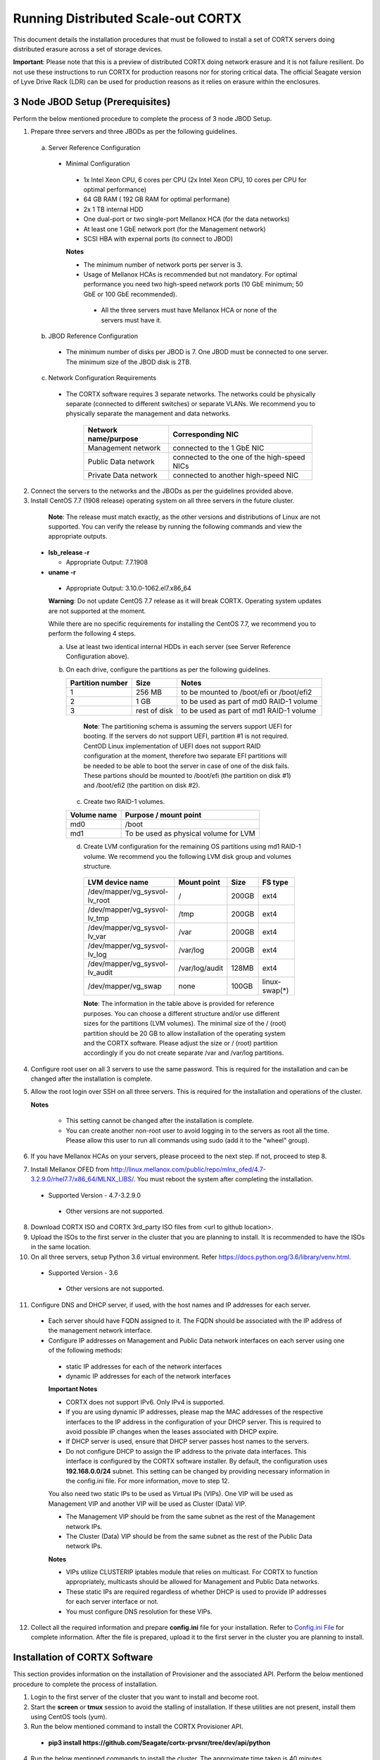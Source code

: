###################################
Running Distributed Scale-out CORTX 
###################################
This document details the installation procedures that must be followed to install a set of CORTX servers doing distributed erasure across a set of storage devices.

**Important**: Please note that this is a preview of distributed CORTX doing network erasure and it is not failure resilient. Do not use these instructions to run CORTX for production reasons nor for storing critical data. The official Seagate version of Lyve Drive Rack (LDR) can be used for production reasons as it relies on erasure within the enclosures.

*********************************
3 Node JBOD Setup (Prerequisites)
*********************************

Perform the below mentioned procedure to complete the process of 3 node JBOD Setup.

1. Prepare three servers and three JBODs as per the following guidelines.

 a. Server Reference Configuration

  - Minimal Configuration

   - 1x Intel Xeon CPU, 6 cores per CPU (2x Intel Xeon CPU, 10 cores per CPU for optimal performance)

   - 64 GB RAM ( 192 GB RAM for optimal performane)

   - 2x 1 TB internal HDD

   - One dual-port or two single-port Mellanox HCA (for the data networks)

   - At least one 1 GbE network port (for the Management network)

   - SCSI HBA with expernal ports (to connect to JBOD)

   **Notes**

   - The minimum number of network ports per server is 3.

   - Usage of Mellanox HCAs is recommended but not mandatory. For optimal performance you need two high-speed network ports (10 GbE minimum; 50 GbE or 100 GbE recommended).

    - All the three servers must have Mellanox HCA or none of the servers must have it.

 b. JBOD Reference Configuration

  - The minimum number of disks per JBOD is 7. One JBOD must be connected to one server. The minimum size of the JBOD disk is 2TB.

 c. Network Configuration Requirements

  - The CORTX software requires 3 separate networks. The networks could be physically separate (connected to different switches) or separate VLANs. We recommend you to physically separate the management and data networks.

         +--------------------------+---------------------------------------------+
         | **Network name/purpose** | **Corresponding NIC**                       |
         +--------------------------+---------------------------------------------+
         | Management network       | connected to the 1 GbE NIC                  |
         +--------------------------+---------------------------------------------+
         | Public Data network      | connected to the one of the high-speed NICs |
         +--------------------------+---------------------------------------------+
         | Private Data network     | connected to another high-speed NIC         |
         +--------------------------+---------------------------------------------+

2. Connect the servers to the networks and the JBODs as per the guidelines provided above.

3. Install CentOS 7.7 (1908 release) operating system on all three servers in the future cluster.

  **Note**: The release must match exactly, as the other versions and distributions of Linux are not supported. You can verify the release by running the following commands and view the appropriate outputs.
  
 - **lsb_release -r**

   - Appropriate Output: 7.7.1908

 - **uname -r**

  - Appropriate Output: 3.10.0-1062.el7.x86_64
  
  **Warning**: Do not update CentOS 7.7 release as it will break CORTX. Operating system updates are not supported at the moment.

  While there are no specific requirements for installing the CentOS 7.7, we recommend you to perform the following 4 steps.

  a. Use at least two identical internal HDDs in each server (see Server Reference Configuration above).

  b. On each drive, configure the partitions as per the following guidelines.

     +-----------------------+-------------+-------------------------------------------+
     | **Partition number**  |  **Size**   |        **Notes**                          |
     |                       |             |                                           |
     +-----------------------+-------------+-------------------------------------------+
     |     1                 | 256 MB      | to be mounted to /boot/efi or /boot/efi2  |
     +-----------------------+-------------+-------------------------------------------+
     |     2                 |  1 GB       | to be used as part of md0 RAID-1 volume   |
     +-----------------------+-------------+-------------------------------------------+
     |     3                 | rest of     | to be used as part of md1 RAID-1 volume   |
     |                       | disk        |                                           |
     +-----------------------+-------------+-------------------------------------------+

    **Note**: The partitioning schema is assuming the servers support UEFI for booting. If the servers do not support UEFI, partition #1 is not required. CentOD Linux implementation of UEFI does not support RAID configuration at the moment, therefore two separate EFI partitions will be needed to be able to boot the server in case of one of the disk fails. These partions should be mounted to /boot/efi (the partition on disk #1) and /boot/efi2 (the partition on disk #2).
    
   c. Create two RAID-1 volumes.

   +------------------+------------------------------------------+
   | **Volume name**  |   **Purpose / mount point**              |
   |                  |                                          |
   +------------------+------------------------------------------+
   |  md0             |  /boot                                   |
   +------------------+------------------------------------------+
   |  md1             |  To be used as physical volume for LVM   |
   +------------------+------------------------------------------+

   d. Create LVM configuration for the remaining OS partitions using md1 RAID-1 volume. We recommend you the following LVM disk group and volumes structure.

    +--------------------------------+-----------------+----------+--------------+
    |    **LVM device name**         | **Mount point** | **Size** | **FS type**  |
    |                                |                 |          |              |
    +--------------------------------+-----------------+----------+--------------+
    | /dev/mapper/vg_sysvol-lv_root  | /               | 200GB    | ext4         |
    +--------------------------------+-----------------+----------+--------------+
    | /dev/mapper/vg_sysvol-lv_tmp   | /tmp            | 200GB    | ext4         |
    +--------------------------------+-----------------+----------+--------------+
    | /dev/mapper/vg_sysvol-lv_var   | /var            | 200GB    | ext4         |
    +--------------------------------+-----------------+----------+--------------+
    | /dev/mapper/vg_sysvol-lv_log   | /var/log        | 200GB    | ext4         |
    +--------------------------------+-----------------+----------+--------------+
    | /dev/mapper/vg_sysvol-lv_audit | /var/log/audit  | 128MB    | ext4         |
    +--------------------------------+-----------------+----------+--------------+
    | /dev/mapper/vg_swap            | none            | 100GB    | linux-swap(*)|
    +--------------------------------+-----------------+----------+--------------+

    **Note**: The information in the table above is provided for reference purposes. You can choose a different structure and/or use different sizes for the partitions (LVM volumes). The minimal size of the / (root) partition should be 20 GB to allow installation of the operating system and the CORTX software. Please adjust the size or / (root) partition accordingly if you do not create separate /var and /var/log partitions.
    
4. Configure root user on all 3 servers to use the same password. This is required for the installation and can be changed after the installation is complete.

5. Allow the root login over SSH on all three servers. This is required for the installation and operations of the cluster.

   **Notes**

    - This setting cannot be changed after the installation is complete.

    - You can create another non-root user to avoid logging in to the servers as root all the time. Please allow this user to run all commands using sudo (add it to the "wheel" group).
    
6. If you have Mellanox HCAs on your servers, please proceed to the next step. If not, proceed to step 8.

7. Install Mellanox OFED from http://linux.mellanox.com/public/repo/mlnx_ofed/4.7-3.2.9.0/rhel7.7/x86_64/MLNX_LIBS/. You must reboot the system after completing the installation.

  - Supported Version - 4.7-3.2.9.0

   - Other versions are not supported.

8. Download CORTX ISO and CORTX 3rd_party ISO files from <url to github location>.

9. Upload the ISOs to the first server in the cluster that you are planning to install. It is recommended to have the ISOs in the same location.

10. On all three servers, setup Python 3.6 virtual environment. Refer https://docs.python.org/3.6/library/venv.html.

   - Supported Version - 3.6
   
    - Other versions are not supported.
    
11. Configure DNS and DHCP server, if used, with the host names and IP addresses for each server.

  - Each server should have FQDN assigned to it. The FQDN should be associated with the IP address of the management network interface.

  - Configure IP addresses on Management and Public Data network interfaces on each server using one of the following methods:

   - static IP addresses for each of the network interfaces

   - dynamic IP addresses for each of the network interfaces

   **Important Notes**

   - CORTX does not support IPv6. Only IPv4 is supported.

   - If you are using dynamic IP addresses, please map the MAC addresses of the respective interfaces to the IP address in the configuration of your DHCP server. This is required to avoid possible IP changes when the leases associated with DHCP expire.

   - If DHCP server is used, ensure that DHCP server passes host names to the servers.

   - Do not configure DHCP to assign the IP address to the private data interfaces. This interface is configured by the CORTX software installer. By default, the configuration uses **192.168.0.0/24** subnet. This setting can be changed by providing necessary information in the config.ini file. For more information, move to step 12.

   You also need two static IPs to be used as Virtual IPs (VIPs). One VIP will be used as Management VIP and another VIP will be used as Cluster (Data) VIP.

   - The Management VIP should be from the same subnet as the rest of the Management network IPs.

   - The Cluster (Data) VIP should be from the same subnet as the rest of the Public Data network IPs.

   **Notes**
 
   - VIPs utilize CLUSTERIP iptables module that relies on multicast. For CORTX to function appropriately, multicasts should be allowed for Management and Public Data networks.


   - These static IPs are required regardless of whether DHCP is used to provide IP addresses for each server interface or not.

   - You must configure DNS resolution for these VIPs.
   
12. Collect all the required information and prepare **config.ini** file for your installation. Refer to `Config.ini File <https://github.com/Seagate/cortx/blob/main/doc/Description%20of%20config.ini.rst>`_ for complete information. After the file is prepared, upload it to the first server in the cluster you are planning to install.

******************************
Installation of CORTX Software
******************************

This section provides information on the installation of Provisioner and the associated API. Perform the below mentioned procedure to complete the process of installation.

1. Login to the first server of the cluster that you want to install and become root.

2. Start the **screen** or **tmux** session to avoid the stalling of installation. If these utilities are not present, install them using CentOS tools (yum).

3. Run the below mentioned command to install the CORTX Provisioner API.

 - **pip3 install https://github.com/Seagate/cortx-prvsnr/tree/dev/api/python**

4. Run the below mentioned commands to install the cluster. The approximate time taken is 40 minutes.

  ::

   provisioner setup_jbod --source iso --iso-cortx <path_to_CORTX_ISO> \
    --iso-cortx-deps <path_to_3rd_party_ISO> \
    --ha --logfile --logfile-filename <path_to_logfile> \
    --config-path <path_to_config.ini> srvnode-1:<server-1_fqdn> \
    srvnode-2:<server-2_fqdn> srvnode-3:<server-3_fqdn>

  where

  ::

    --source            Installation source (only ISO files are supported at the moment)
    --iso-cortx         Path to CORTX ISO location
    --iso-cortx-deps    Path to ISO with 3rd party software
    --ha                Enable high-availability
    --logfile           Create a log file for the installation
    --logfile-filename  Path to and the name of the log file where the installation log will be written
    --config-path       Path to config.ini file
    srvnode-1:<host>    FQDN of server-1
    srvnode-2:<host>    FQDN of server-2
    srvnode-3:<host>    FQDN of server-3

  For example:

  ::

   provisioner setup_jbod --source iso --iso-cortx /root/cortx.iso \
    --iso-cortx-deps /root/prereqs.iso --ha --logfile \
    --logfile-filename ./setup.log --config-path config.ini \
    srvnode-1:srv1.test.com srvnode-2:srv2.test.com srvnode-3:srv3.test.com

5. Run the below mentioned commands to verify that the dependency components are installed successfully.

   :: 
 
    /usr/share/kibana/bin/kibana --version
    slapd -V

 - **/usr/share/elasticsearch/bin/elasticsearch --version**

 - **rabbitmqadmin --version**

 - **node --version**

 - **lfs --version**

 The output must be displayed in the following tabular format.

+---------------+-----------------------------------------------------+
| **Component** |                 **Expected output**                 |
+---------------+-----------------------------------------------------+
| kibana        | 6.8.8                                               |
+---------------+-----------------------------------------------------+
| OpenLDAP      | @(#) $OpenLDAP: slapd 2.4.44 (Jan 29 2019 17:42:45) |
|               | $mockbuild@x86-01.bsys.centos.org:/builddir/build/  |
|               | BUILD/openldap-2.4.44/openldap-2.4.44/servers/slapd |
+---------------+-----------------------------------------------------+
| ElasticSearch | Version: 6.8.8, Build: oss/                         |
|               | rpm/2f4c224/2020-03-18T23:22:18.622755Z,            |
|               | JVM: 1.8.0_242                                      |
+---------------+-----------------------------------------------------+
| RabbitMQ      | rabbitmqadmin 3.3.5                                 |
+---------------+-----------------------------------------------------+
| NodeJS        | v6.17.1                                             |
+---------------+-----------------------------------------------------+
| LFS           | lfs 2.12.3                                          |
+---------------+-----------------------------------------------------+

6. Proceed to the next section, and start the configuration procedures.
 
***************************************
I/O Configuration (Motr + HARE + S3) 
***************************************
Perform the below mentioned procedure to configure the I/O stack.

1. Update the BE tx parameters by running the below mentioned command. The **/etc/sysconfig/motr** gets configured.

 - **# m0provision config**

2. Run the below mentioned command to bootstrap the cluster.

 - **# hctl bootstrap --mkfs cluster.yaml**

  This command must be used with **mkfs** only while running it for the first time. 

3. Verify the motr utility m0crate, by creating a sample m0crate workload file and running m0crate workload. Run the below mentioned commands.

 -  **# /opt/seagate/cortx/hare/libexec/m0crate-io-conf > /tmp/m0crate-io.yaml**

 -  **# m0crate -S /tmp/m0crate-io.yaml**

Run the below mentioned command to start the cluster. This command must be used while starting the cluster from second time.

- **# hctl bootstrap –c /var/lib/hare**  

 
*****************************
Configuration of Dependencies
*****************************

The procedures that must be followed to install and configure different dependencies are mentioned below.

LDAP
====
This section describes the procedures that must be followed to configure LDAP.

Configuration
-------------

1. Navigate to **/opt/seagate/cortx/s3/install/ldap**.

2. Run **setup_ldap.sh** using the following command.

 - **./setup_ldap.sh --defaultpasswd --skipssl --forceclean**

3. After LDAP is setup on the three nodes, perform **LDAP Replication**. Refer the procedure below.

4. Configure **slapd.log** on all 3 nodes using the commands mentioned below.

 - **cp /opt/seagate/cortx/s3/install/ldap/rsyslog.d/slapdlog.conf /etc/rsyslog.d/slapdlog.conf** 
 
 - **systemctl restart slapd**

 - **systemctl restart rsyslog**

Starting Service
-----------------

- Run the following command to start the service.

 - **systemctl start slapd**

Run the following command to check the status of the service.

- **systemctl status slapd**

LDAP Replication
----------------
This section consists of the prerequisites and procedure associated with the ldap replication.

Prerequisite
^^^^^^^^^^^^

- The host name must be updated in the provider field in **config.ldif** on all the 3 nodes.

**Note**: All the commands must run successfully. The below mentioned errors must not occur.

- *no such attribute*

- *invalid syntax*

**Important**
^^^^^^^^^^^^^

You need not copy the contents of the files from this page as they are placed in the following directory.

 - **cd /opt/seagate/cortx/s3/install/ldap/replication**
 
 Edit the relevant fields as required (olcserverid.ldif and config.ldif). 

Procedure
^^^^^^^^^^
Perform the the first 4 steps on the 3 nodes with the following change in **olcseverid.ldif**.

- **olcseverrid  = 1 for node 1**

- **olcseverrid  = 2 for node 2**

- **olcseverrid  = 3 for node 3**

1. Push the unique olcserver Id.
   
   **olcserverid.ldif**

  ::

   dn: cn=config
   
   changetype: modify
   
   add: olcServerID
   
   olcServerID: 1


 **command to add -: ldapmodify -Y EXTERNAL -H ldapi:/// -f olcserverid.ldif**

2. Load the provider module.

   **syncprov_mod.ldif**

   ::

    dn: cn=module,cn=config
    
    objectClass: olcModuleList
    
    cn: module
    
    olcModulePath: /usr/lib64/openldap
    
    olcModuleLoad: syncprov.la


  **command to add - ldapadd -Y EXTERNAL -H ldapi:/// -f syncprov_mod.ldif**
  
3. Push the provider ldif for config replication.

   **syncprov_config.ldif**

 ::

  dn: olcOverlay=syncprov,olcDatabase={0}config,cn=config

  objectClass: olcOverlayConfig

  objectClass: olcSyncProvConfig 

  olcOverlay: syncprov

  olcSpSessionLog: 100 


 **command to add - ldapadd -Y EXTERNAL -H ldapi:/// -f  syncprov_config.ldif**
 
4. Push the **Config.ldif** file.

     **config.ldif**

        ::

          dn: olcDatabase={0}config,cn=config 

          changetype: modify 

          add: olcSyncRepl 

          olcSyncRepl: rid=001

              provider=ldap://<hostname_node-1>:389/ 

              bindmethod=simple 

              binddn="cn=admin,cn=config" 

              credentials=seagate 

              searchbase="cn=config" 

              scope=sub 

              schemachecking=on 

              type=refreshAndPersist 

              retry="30 5 300 3" 

              interval=00:00:05:00

         # Enable additional providers 

         olcSyncRepl: rid=002 

            provider=ldap://<hostname_node-2>:389/ 

            bindmethod=simple 

            binddn="cn=admin,cn=config" 

            credentials=seagate 

            searchbase="cn=config" 

            scope=sub 

            schemachecking=on 

            type=refreshAndPersist 

            retry="30 5 300 3" 

            interval=00:00:05:00 

         olcSyncRepl: rid=003 

            provider=ldap://<hostname_node-3>:389/ 

            bindmethod=simple 

            binddn="cn=admin,cn=config" 

            credentials=seagate 

            searchbase="cn=config" 

            scope=sub 

            schemachecking=on 

            type=refreshAndPersist 

            retry="30 5 300 3" 

            interval=00:00:05:00 

         add: olcMirrorMode 

         olcMirrorMode: TRUE
        

        **command to add - ldapmodify -Y EXTERNAL  -H ldapi:/// -f config.ldif**
        
Perform the following steps on only one node. In this case, it must be performed on the primary node.

1. Push  the provider for data replication.

   ::

    syncprov.ldif

     dn: olcOverlay=syncprov,olcDatabase={2}mdb,cn=config 

     objectClass: olcOverlayConfig 

     objectClass: olcSyncProvConfig 

     olcOverlay: syncprov 

     olcSpSessionLog: 100


   **command to add - ldapadd -Y EXTERNAL -H ldapi:/// -f  syncprov.ldif**
   
2. Push the data replication ldif.

  **data.ldif**

  ::

    dn: olcDatabase={2}mdb,cn=config 

    changetype: modify 

    add: olcSyncRepl 

    olcSyncRepl: rid=004

       provider=ldap://< hostname_of_node_1>:389/ 

       bindmethod=simple 

       binddn="cn=admin,dc=seagate,dc=com" 

       credentials=seagate 

       searchbase="dc=seagate,dc=com" 

       scope=sub 

       schemachecking=on 

       type=refreshAndPersist 

       retry="30 5 300 3" 

       interval=00:00:05:00

     # Enable additional providers

     olcSyncRepl: rid=005

        provider=ldap://< hostname_of_node_2>:389/ 

        bindmethod=simple 

        binddn="cn=admin,dc=seagate,dc=com" 

        credentials=seagate 

        searchbase="dc=seagate,dc=com" 

        scope=sub 

        schemachecking=on 

        type=refreshAndPersist 

        retry="30 5 300 3" 

        interval=00:00:05:00 

      olcSyncRepl: rid=006   

         provider=ldap://<hostname_of_node_3>:389/ 

         bindmethod=simple 

         binddn="cn=admin,dc=seagate,dc=com" 

         credentials=seagate 

         searchbase="dc=seagate,dc=com" 

         scope=sub 

         schemachecking=on 

         type=refreshAndPersist 

         retry="30 5 300 3" 

         interval=00:00:05:00

   

       add: olcMirrorMode 

       olcMirrorMode: TRUE
  

**command to add - ldapmodify -Y EXTERNAL -H ldapi:/// -f data.ldif**

   **Note**: Update the host name in the provider field in data.ldif before running the command.

RabbitMQ
========
This section describes the procedures that must be followed to configure RabbitMQ.

Prerequisites
--------------

- Run the below mentioned script to avoid RMQ processor related errors.

 - **$ python3 /opt/seagate/cortx/provisioner/cli/pillar_encrypt** 

- The **erlang.cookie** file must be available. Run the following command to check the availability.

 - **$ cat /var/lib/rabbitmq/.erlang.cookie**
 
Configuration
-------------
1. Start the RabbitMQ server.
2. Open the required ports for rabbitmq.

 ::

  systemctl start firewalld 
  firewall-cmd --zone=public --permanent --add-port=4369/tcp 
  firewall-cmd --zone=public --permanent --add-port=25672/tcp 
  firewall-cmd --zone=public --permanent --add-port=25672/tcp 
  firewall-cmd --zone=public --permanent --add-port=5671-5672/tcp 
  firewall-cmd --zone=public --permanent --add-port=15672/tcp 
  firewall-cmd --zone=public --permanent --add-port=15672/tcp 
  firewall-cmd --zone=public --permanent --add-port=61613-61614/tcp 
  firewall-cmd --zone=public --permanent --add-port=1883/tcp 
  firewall-cmd --zone=public --permanent --add-port=8883/tcp 
  firewall-cmd --reload

Starting Service
-----------------
- Run the below mentioned command to start the server.

 - **$ systemctl start rabbitmq-server**

- Run the below mentioned command to restart the server.

 - **$ systemctl restart rabbitmq-server**

Run the below mentioned command to know the status.

 - **$ systemctl status rabbitmq-server -l**

Statsd and Kibana
=================
This section describes the procedures that must be followed to configure statsd and kibana.

- **Statsd** is used to collect metric from various sources and it runs on each node as the daemon service.

- **Kibana** is used to aggregate metrics and run on the system with csm service.

Statsd Configuration
--------------------
Run the below mentioned commands to start and enable the **statsd** service. This must be performed on every node.

- **$ systemctl start statsd**

- **$ systemctl enable statsd**

To know the status of the service, run the following command.

- **$ systemctl status statsd**

Kibana Configuration
--------------------
1. Update the **kibana.service** file on each system. By default, the service is not compatible with new systemd. Run the following command to check the compatibility.

 - **$ systemd-analyze verify /etc/systemd/system/kibana.service**

  - If above command gives a warning, replace the file with **/etc/systemd/system/kibana.service**.

  In the orignal kibana.service file, **StartLimitInterval** and **StartLimitBurst** are part of **Unit** Section but as per new systemd rule it is part of **Service** section.

 ::

  Description=Kibana
 
  [Service] 
  Type=simple 
  StartLimitInterval=30 
  StartLimitBurst=3 
  User=kibana 
  Group=kibana 
  # Load env vars from /etc/default/ and /etc/sysconfig/ if they exist. 
  # Prefixing the path with '-' makes it try to load, but if the file doesn't 
  # exist, it continues onward. 
  EnvironmentFile=-/etc/default/kibana 
  EnvironmentFile=-/etc/sysconfig/kibana 
  ExecStart=/usr/share/kibana/bin/kibana "-c /etc/kibana/kibana.yml" 
  Restart=always 
  WorkingDirectory=/ 

  [Install] WantedBy=multi-user.target
  
2. Reload the daemon on each system by running the following command.

 - **$ systemctl daemon-reload**

3. Find the active csm service (active node) by running the following command.

 - **$ systemctl status csm_agent**

4. Start kibana on the active CSM node and enable the service by running the following commands.

 - **$ systemctl start kibana**

 - **$ systemctl enable kibana**

Check the systemd status on active CSM node by running the following command.

 - **$ systemctl status kibana**
 
***************************
Configuration of Components
***************************

Configuration of different components that are part of CORTX are mentioned in the sections below.

S3 (AuthServer and HAProxy)
===========================

AuthServer
----------

The AuthServer is configured along with the installation of S3 component.

Starting Service
^^^^^^^^^^^^^^^^^

- Run the below mentioned command to start the AuthServer.

 - **systemctl start s3authserver**

- Run the below mentioned command to restart the AuthServer.

 - **systemctl restart s3authserver**
 
- Run the following command to check the status of AuthServer.

 - systemctl status s3authserver

HAProxy
--------
This section provides information on the installation and configuration associated with HAProxy.

Installation
^^^^^^^^^^^^^

1. Navigate to **/opt/seagate/cortx/s3/install/haproxy**.

2. Copy the contents of **haproxy_osver7.cfg** (**haproxy_osver8.cfg** depending on your OS version) to **/etc/haproxy/haproxy.cfg**.

Configuration
^^^^^^^^^^^^^^
Before configuring HAProxy, check the number of S3 instances using **hctl status**. The hctl status would be similar to the below content.

::

 Profile: 0x7000000000000001:0xc0Data pools:
 0x6f00000000000001:0xc1Services:    sm18-r20.pun.seagate.com    [started]
 hax        0x7200000000000001:0x84  192.168.20.18@o2ib:12345:1:1    [started]  
 confd      0x7200000000000001:0x87  192.168.20.18@o2ib:12345:2:1    [started]  
 ioservice  0x7200000000000001:0x8a  192.168.20.18@o2ib:12345:2:2    [started]  
 s3server   0x7200000000000001:0xae  192.168.20.18@o2ib:12345:3:1    [started]  
 s3server   0x7200000000000001:0xb1  192.168.20.18@o2ib:12345:3:2    [started]  
 s3server   0x7200000000000001:0xb4  192.168.20.18@o2ib:12345:3:3    [started]  
 s3server   0x7200000000000001:0xb7  192.168.20.18@o2ib:12345:3:4    [unknown]  
 m0_client  0x7200000000000001:0xba  192.168.20.18@o2ib:12345:4:1    [unknown]  
 m0_client  0x7200000000000001:0xbd  192.168.20.18@o2ib:12345:4:2    sm10-
 r20.pun.seagate.com    [started]  hax        0x7200000000000001:0x6   
 192.168.20.10@o2ib:12345:1:1    [started]  confd      0x7200000000000001:0x9   
 192.168.20.10@o2ib:12345:2:1    [started]  ioservice  0x7200000000000001:0xc   
 192.168.20.10@o2ib:12345:2:2    [started]  s3server   0x7200000000000001:0x30  
 192.168.20.10@o2ib:12345:3:1    [started]  s3server   0x7200000000000001:0x33  
 192.168.20.10@o2ib:12345:3:2    [started]  s3server   0x7200000000000001:0x36  
 192.168.20.10@o2ib:12345:3:3    [started]  s3server   0x7200000000000001:0x39  
 192.168.20.10@o2ib:12345:3:4    [unknown]  m0_client  0x7200000000000001:0x3c  
 192.168.20.10@o2ib:12345:4:1    [unknown]  m0_client  0x7200000000000001:0x3f  
 192.168.20.10@o2ib:12345:4:2    sm11-r20.pun.seagate.com  (RC)    [started]  
 hax        0x7200000000000001:0x45  192.168.20.11@o2ib:12345:1:1    [started]  
 confd      0x7200000000000001:0x48  192.168.20.11@o2ib:12345:2:1    [started]  
 ioservice  0x7200000000000001:0x4b  192.168.20.11@o2ib:12345:2:2    [started]  
 s3server   0x7200000000000001:0x6f  192.168.20.11@o2ib:12345:3:1    [started]  
 s3server   0x7200000000000001:0x72  192.168.20.11@o2ib:12345:3:2    [started]  
 s3server   0x7200000000000001:0x75  192.168.20.11@o2ib:12345:3:3    [started]  
 s3server   0x7200000000000001:0x78  192.168.20.11@o2ib:12345:3:4    [unknown]  
 m0_client  0x7200000000000001:0x7b  192.168.20.11@o2ib:12345:4:1    [unknown]  
 m0_client  0x7200000000000001:0x7e  192.168.20.11@o2ib:12345:4:2
 
From the above result, it can be seen that each node has 4 s3server instances. Hence, each HAProxy will be configured with 4 (s3 instances) x 3 (nodes) = 12 S3 instances in the HAProxy’s  **backend** section of app-main. Let us consider this value of number of S3 instances per node as **N**. Perform the steps mentioned below to configure **N**.

1. Open **/etc/haproxy/haproxy.cfg** from the active node, and navigate to the **backend app-main** section.

2. Locate the S3 instance - **server s3-instance-1 0.0.0.0:28081 check maxconn 110**. Add **N – 1**. In case of VM, if the number of S3 instances per node is 1, then three steps (2,3,4) including this will be skipped.

3. Name instances uniquely **(s3-instance-x)** and increment **x** by 1, for every instance.

4. Increment the port number (**28081**) for the next 3 instances, by 1. 

5. Navigate to **backend s3-auth** section, and comment out the **HAProxy Monitoring Config** section if present.

6. Copy the **haproxy.cfg** to the other server nodes at the same location - **/etc/haproxy/haproxy.cfg**. 

7. Configure haproxy logs on all the nodes by running the following commands.

 - **mkdir /etc/haproxy/errors/** 

 - **cp /opt/seagate/cortx/s3/install/haproxy/503.http /etc/haproxy/errors/**

 - **cp /opt/seagate/cortx/s3/install/haproxy/logrotate/haproxy /etc/logrotate.d/haproxy** 

 - **cp /opt/seagate/cortx/s3/install/haproxy/rsyslog.d/haproxy.conf /etc/rsyslog.d/haproxy.conf** 

 - **rm -rf /etc/cron.daily/logrotate** 

 - **cp /opt/seagate/cortx/s3/install/haproxy/logrotate/logrotate /etc/cron.hourly/logrotate** 

 - **systemctl restart rsyslog** 

 - **systemctl restart haproxy** 

 - **systemctl status haproxy**
 
Starting Service
^^^^^^^^^^^^^^^^^
 
- Run the below mentioned command to start the HAProxy services.

 - **systemctl start haproxy**
 
- Run the below mentioned command to check the status of HAProxy services.

 - **systemctl status haproxy**

SSPL
====

The prerequisites and different procedures associated with the configuration of SSPL component are mentioned below.

Initial Steps
--------------

- Run the below mentioned command to ensure that RabbitMQ server and SSPL rpms are installed.

  ::
  
   $ rpm -qa | grep -E "cortx|rabbitmq" 
   cortx-libsspl_sec-xxxxxxxxxxxxxxxxxxxxx 
   cortx-sspl-xxxxxxxxxxxxxxxxxxxxx 
   cortx-libsspl_sec-method_none-xxxxxxxxxxxxxxxxxxxxx 
   cortx-sspl-test-xxxxxxxxxxxxxxxxxxxxx 
   cortx-prvsnr-cli-xxxxxxxxxxxxxxxxxxxxx 
   cortx-prvsnr-xxxxxxxxxxxxxxxxxxxxx 
   cortx-py-utils-xxxxxxxxxxxxxxxxxxxxx rabbitmq-server-xxxxxxxxxxxxxxxxxxxxx
   
- Run the below mentioned command to ensure that the RabbitMq-server is running and active.

 - **$ systemctl status rabbitmq-server**

- Run the below mentioned command to ensure that the consul agent is running.

 - **$ ps -aux | grep "consul"**
 
Configuration
-------------
Run the below mentioned commands to configure SSPL.

- **$ /opt/seagate/cortx/sspl/bin/sspl_setup post_install -p LDR_R1**

- **$ /opt/seagate/cortx/sspl/bin/sspl_setup init -r cortx**

- **$ /opt/seagate/cortx/sspl/bin/sspl_setup config -f**


Starting Service
-----------------
- Run the following to start the SSPL service.

 - **$ systemctl start sspl-ll**

- Run the following to restart the SSPL service.

 - **$ systemctl restart sspl-ll**

Run the following command to know the status of the SSPL service.

 - **$ systemctl status sspl-ll -l**
 
Verification
------------
Perform sanity test and ensure that the SSPL configuration is accurate. Run the following commands to perform the test.

- **$ /opt/seagate/cortx/sspl/bin/sspl_setup check**

- **$ /opt/seagate/cortx/sspl/bin/sspl_setup test self**

CSM
===

The prerequisites and different procedures associated with the configuration of CSM component are mentioned below.

Configuration
-------------

Execute the below mentioned commands on the where CSM service would run after fresh installation.

- **csm_setup post_install**

- **csm_setup config**

- **csm_setup init**

You can fine tune the configuration by manually editing the configuration files in **/etc/csm**.


Starting Services
------------------
The starting of services procedure must be performed on only one node.

1. Run the below mentioned commands to start and enable the **csm agent**. 

 - **$ systemctl start csm_agent**

 - **$ systemctl enable csm_agent**

2. Run the below mentioned commands to start and enable the **csm web**.

 - **$ systemctl start csm_web**

 - **$ systemctl enable csm_web**

Ensure that the services have started successfully by running the following command.

- **$ systemctl status <service name>** 


**Note**: After all the services have started running, the CSM web UI is available at port 28100. Navigate to **https://<IP address of the box>:28100** to access the port.

HA 
==

The prerequisites and different procedures associated with the configuration of HA component are mentioned below.

Prerequisites
-------------

- Installation type identification with provisioner api

 ::

  $ provisioner get_setup_info

  {'nodes': 1, 'servers_per_node': 2, 'storage_type': '5u84', 'server_type': 'virtual'}
  
Configuration
--------------
To check dependency and configure **HA**, perform **post_install**, **config**, and **init**.

- **$ /opt/seagate/cortx/ha/conf/script/ha_setup post_install #**

- **$ /opt/seagate/cortx/ha/conf/script/ha_setup config**

- **$ /opt/seagate/cortx/ha/conf/script/ha_setup init**

Starting Service
------------------
- Cluster Management

 - Start Cortx ha cluster

  - **$ cortxha cluster start**

 - Get status for services

  - **$ cortxha cluster status**

- Service Management

 The default node value is local.

 - **$ cortx service <service_name> --node <node_id> start**

 - **$ cortx service <service_name> --node <node_id> stop**

 - **$ cortx service <service_name> --node <node_id> status**

 **Note**: The name (Services Name) in the above CLI is **Hare**.
 



